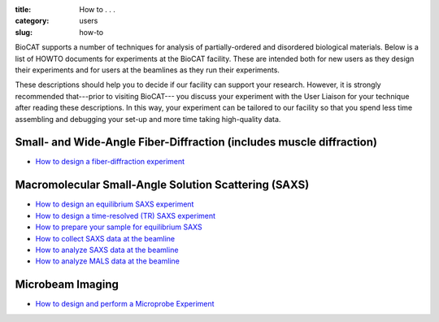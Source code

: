 :title: How to . . .
:category: users
:slug: how-to

BioCAT supports a number of techniques for analysis of partially-ordered and
disordered biological materials. Below is a list of HOWTO documents for
experiments at the BioCAT facility. These are intended both for new users as
they design their experiments and for users at the beamlines as they run their
experiments.

These descriptions should help you to decide if our facility can support your
research. However, it is strongly recommended that---prior to visiting BioCAT---
you discuss your experiment with the User Liaison for your technique after
reading these descriptions. In this way, your experiment can be tailored to our
facility so that you spend less time assembling and debugging your set-up and
more time taking high-quality data.


Small- and Wide-Angle Fiber-Diffraction (includes muscle diffraction)
======================================================================

*   `How to design a fiber-diffraction experiment <{filename}/pages/users_howto_fiber_design.rst>`_

Macromolecular Small-Angle Solution Scattering (SAXS)
=======================================================

*   `How to design an equilibrium SAXS experiment  <{filename}/pages/users_howto_saxs_design.rst>`_
*   `How to design a time-resolved (TR) SAXS experiment <{filename}/pages/users_howto_trsaxs_design.rst>`_
*   `How to prepare your sample for equilibrium SAXS <{filename}/pages/users_howto_saxs_prepare.rst>`_
*   `How to collect SAXS data at the beamline <{filename}/pages/users_howto_saxs_collect.rst>`_
*   `How to analyze SAXS data at the beamline <{filename}/pages/users_howto_saxs_analyze.rst>`_
*   `How to analyze MALS data at the beamline <{filename}/pages/users_howto_mals_analyze.rst>`_

Microbeam Imaging
===================

*   `How to design and perform a Microprobe Experiment <{filename}/pages/users_howto_microprobe_design.rst>`_
